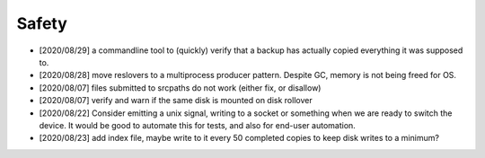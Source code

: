 
Safety
======

* [2020/08/29] a commandline tool to (quickly) verify that a 
  backup has actually copied everything it was supposed to.

* [2020/08/28] move reslovers to a multiprocess producer pattern.
  Despite GC, memory is not being freed for OS.

* [2020/08/07] files submitted to srcpaths do not work 
  (either fix, or disallow)

* [2020/08/07] verify and warn if the same disk is mounted
  on disk rollover

* [2020/08/22] Consider emitting a unix signal, writing to a socket or something
  when we are ready to switch the device. It would be good to automate this for tests,
  and also for end-user automation.

* [2020/08/23] add index file, maybe write to it every 50 
  completed copies to keep disk writes to a minimum?

